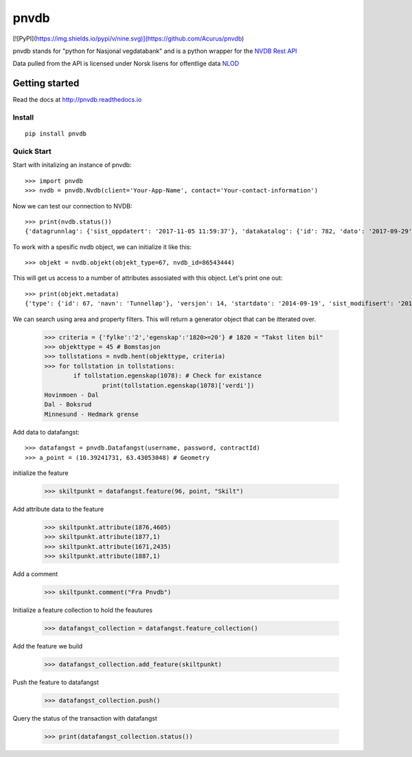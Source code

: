 pnvdb
====


[![PyPI](https://img.shields.io/pypi/v/nine.svg)](https://github.com/Acurus/pnvdb)


pnvdb stands for "python for Nasjonal vegdatabank" and is a python wrapper for the `NVDB Rest API <https://www.vegvesen.no/nvdb/apidokumentasjon/>`_


Data pulled from the API is licensed under
Norsk lisens for offentlige data `NLOD <http://data.norge.no/nlod/no/1.0>`_

Getting started
---------------

Read the docs at 
http://pnvdb.readthedocs.io

Install
^^^^^^^
::

	pip install pnvdb


Quick Start
^^^^^^^^^^^

Start with initalizing an instance of pnvdb::

    >>> import pnvdb
    >>> nvdb = pnvdb.Nvdb(client='Your-App-Name', contact='Your-contact-information')

Now we can test our connection to NVDB::

    >>> print(nvdb.status())
    {'datagrunnlag': {'sist_oppdatert': '2017-11-05 11:59:37'}, 'datakatalog': {'id': 782, 'dato': '2017-09-29', 'versjon': '2.10'}}


To work with a spesific nvdb object, we can initialize it like this::

    >>> objekt = nvdb.objekt(objekt_type=67, nvdb_id=86543444)
    

This will get us access to a number of attributes assosiated with this object. Let's print one out::

    >>> print(objekt.metadata)
    {'type': {'id': 67, 'navn': 'Tunnelløp'}, 'versjon': 14, 'startdato': '2014-09-19', 'sist_modifisert': '2017-10-24 15:40:48'}

We can search using area and property filters.
This will return a generator object that can be itterated over.

	>>> criteria = {'fylke':'2','egenskap':'1820>=20'} # 1820 = "Takst liten bil"
	>>> objekttype = 45 # Bomstasjon
	>>> tollstations = nvdb.hent(objekttype, criteria)
	>>> for tollstation in tollstations:
		if tollstation.egenskap(1078): # Check for existance
			print(tollstation.egenskap(1078)['verdi'])
	Hovinmoen - Dal
	Dal - Boksrud
	Minnesund - Hedmark grense

Add data to datafangst::

	>>> datafangst = pnvdb.Datafangst(username, password, contractId)
	>>> a_point = (10.39241731, 63.43053048) # Geometry
	
initialize the feature

	>>> skiltpunkt = datafangst.feature(96, point, "Skilt")

Add attribute data to the feature

	>>> skiltpunkt.attribute(1876,4605)
	>>> skiltpunkt.attribute(1877,1)
	>>> skiltpunkt.attribute(1671,2435)
	>>> skiltpunkt.attribute(1887,1)
    
Add a comment

	>>> skiltpunkt.comment("Fra Pnvdb")

Initialize a feature collection to hold the feautures

	>>> datafangst_collection = datafangst.feature_collection()
	
Add the feature we build

	>>> datafangst_collection.add_feature(skiltpunkt)
	
Push the feature to datafangst

	>>> datafangst_collection.push()

Query the status of the transaction with datafangst

	>>> print(datafangst_collection.status())
